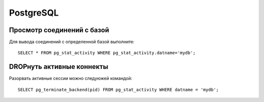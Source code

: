 ==========
PostgreSQL
==========


Просмотр соединений с базой
===========================
Для вывода соединений с определенной базой выполните::

   SELECT * FROM pg_stat_activity WHERE pg_stat_activity.datname='mydb';

DROPнуть активные коннекты
==========================
Разорвать активные сессии можно следуюжей командой::
   
   SELECT pg_terminate_backend(pid) FROM pg_stat_activity WHERE datname = 'mydb';
